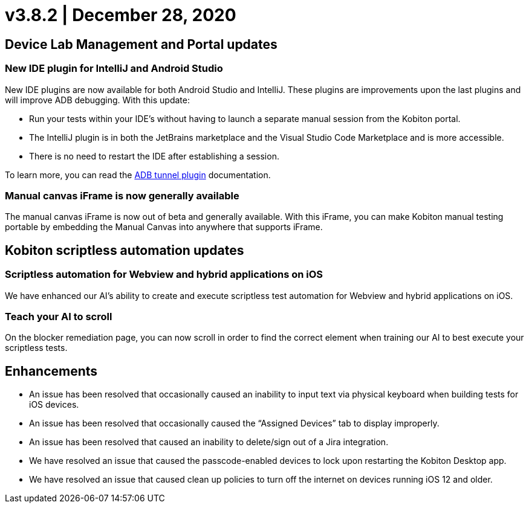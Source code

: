 = v3.8.2 | December 28, 2020
:navtitle: v3.8.2 | December 28, 2020

== Device Lab Management and Portal updates

=== New IDE plugin for IntelliJ and Android Studio

New IDE plugins are now available for both Android Studio and IntelliJ. These plugins are improvements upon the last plugins and will improve ADB debugging. With this update:

* Run your tests within your IDE’s without having to launch a separate manual session from the Kobiton portal.
* The IntelliJ plugin is in both the JetBrains marketplace and the Visual Studio Code Marketplace and is more accessible.
* There is no need to restart the IDE after establishing a session.

To learn more, you can read the https://support.kobiton.com/integration/adb-tunnel-plugin/1-intro[ADB tunnel plugin] documentation.

=== Manual canvas iFrame is now generally available

The manual canvas iFrame is now out of beta and generally available. With this iFrame, you can make Kobiton manual testing portable by embedding the Manual Canvas into anywhere that supports iFrame.

== Kobiton scriptless automation updates

=== Scriptless automation for Webview and hybrid applications on iOS

We have enhanced our AI’s ability to create and execute scriptless test automation for Webview and hybrid applications on iOS.

=== Teach your AI to scroll

On the blocker remediation page, you can now scroll in order to find the correct element when training our AI to best execute your scriptless tests.

== Enhancements

* An issue has been resolved that occasionally caused an inability to input text via physical keyboard when building tests for iOS devices.
* An issue has been resolved that occasionally caused the “Assigned Devices” tab to display improperly.
* An issue has been resolved that caused an inability to delete/sign out of a Jira integration.
* We have resolved an issue that caused the passcode-enabled devices to lock upon restarting the Kobiton Desktop app.
* We have resolved an issue that caused clean up policies to turn off the internet on devices running iOS 12 and older.
